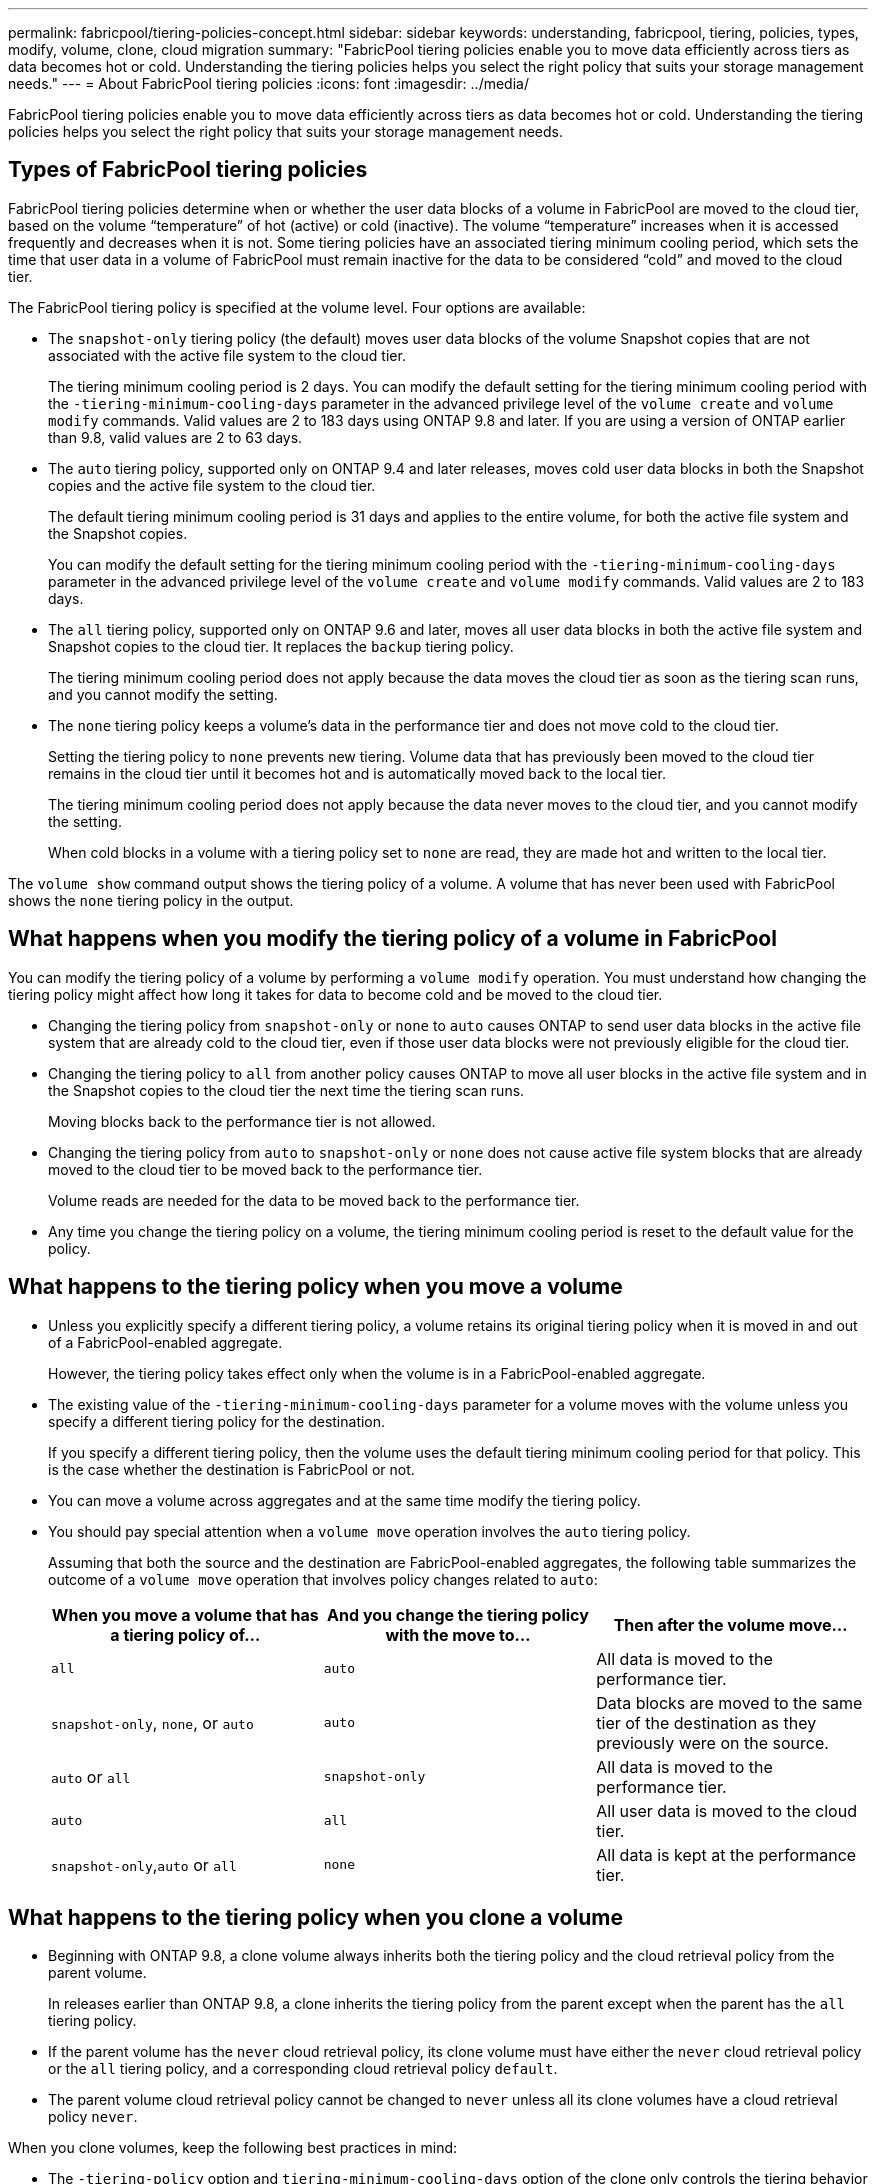 ---
permalink: fabricpool/tiering-policies-concept.html
sidebar: sidebar
keywords: understanding, fabricpool, tiering, policies, types, modify, volume, clone, cloud migration
summary: "FabricPool tiering policies enable you to move data efficiently across tiers as data becomes hot or cold. Understanding the tiering policies helps you select the right policy that suits your storage management needs."
---
= About FabricPool tiering policies
:icons: font
:imagesdir: ../media/

[.lead]
FabricPool tiering policies enable you to move data efficiently across tiers as data becomes hot or cold. Understanding the tiering policies helps you select the right policy that suits your storage management needs.

== Types of FabricPool tiering policies

FabricPool tiering policies determine when or whether the user data blocks of a volume in FabricPool are moved to the cloud tier, based on the volume "`temperature`" of hot (active) or cold (inactive). The volume "`temperature`" increases when it is accessed frequently and decreases when it is not. Some tiering policies have an associated tiering minimum cooling period, which sets the time that user data in a volume of FabricPool must remain inactive for the data to be considered "`cold`" and moved to the cloud tier.

The FabricPool tiering policy is specified at the volume level. Four options are available:

* The `snapshot-only` tiering policy (the default) moves user data blocks of the volume Snapshot copies that are not associated with the active file system to the cloud tier.
+
The tiering minimum cooling period is 2 days. You can modify the default setting for the tiering minimum cooling period with the `-tiering-minimum-cooling-days` parameter in the advanced privilege level of the `volume create` and `volume modify` commands. Valid values are 2 to 183 days using ONTAP 9.8 and later. If you are using a version of ONTAP earlier than 9.8, valid values are 2 to 63 days.

* The `auto` tiering policy, supported only on ONTAP 9.4 and later releases, moves cold user data blocks in both the Snapshot copies and the active file system to the cloud tier.
+
The default tiering minimum cooling period is 31 days and applies to the entire volume, for both the active file system and the Snapshot copies.
+
You can modify the default setting for the tiering minimum cooling period with the `-tiering-minimum-cooling-days` parameter in the advanced privilege level of the `volume create` and `volume modify` commands. Valid values are 2 to 183 days.

* The `all` tiering policy, supported only on ONTAP 9.6 and later, moves all user data blocks in both the active file system and Snapshot copies to the cloud tier. It replaces the `backup` tiering policy.
+
The tiering minimum cooling period does not apply because the data moves the cloud tier as soon as the tiering scan runs, and you cannot modify the setting.

* The `none` tiering policy keeps a volume's data in the performance tier and does not move cold to the cloud tier.
+
Setting the tiering policy to `none` prevents new tiering. Volume data that has previously been moved to the cloud tier remains in the cloud tier until it becomes hot and is automatically moved back to the local tier.
+
The tiering minimum cooling period does not apply because the data never moves to the cloud tier, and you cannot modify the setting.
+
When cold blocks in a volume with a tiering policy set to `none` are read, they are made hot and written to the local tier.

The `volume show` command output shows the tiering policy of a volume. A volume that has never been used with FabricPool shows the `none` tiering policy in the output.

== What happens when you modify the tiering policy of a volume in FabricPool

You can modify the tiering policy of a volume by performing a `volume modify` operation. You must understand how changing the tiering policy might affect how long it takes for data to become cold and be moved to the cloud tier.

* Changing the tiering policy from `snapshot-only` or `none` to `auto` causes ONTAP to send user data blocks in the active file system that are already cold to the cloud tier, even if those user data blocks were not previously eligible for the cloud tier.
* Changing the tiering policy to `all` from another policy causes ONTAP to move all user blocks in the active file system and in the Snapshot copies to the cloud tier the next time the tiering scan runs.
+
Moving blocks back to the performance tier is not allowed.

* Changing the tiering policy from `auto` to `snapshot-only` or `none` does not cause active file system blocks that are already moved to the cloud tier to be moved back to the performance tier.
+
Volume reads are needed for the data to be moved back to the performance tier.

* Any time you change the tiering policy on a volume, the tiering minimum cooling period is reset to the default value for the policy.

== What happens to the tiering policy when you move a volume

* Unless you explicitly specify a different tiering policy, a volume retains its original tiering policy when it is moved in and out of a FabricPool-enabled aggregate.
+
However, the tiering policy takes effect only when the volume is in a FabricPool-enabled aggregate.

* The existing value of the `-tiering-minimum-cooling-days` parameter for a volume moves with the volume unless you specify a different tiering policy for the destination.
+
If you specify a different tiering policy, then the volume uses the default tiering minimum cooling period for that policy. This is the case whether the destination is FabricPool or not.

* You can move a volume across aggregates and at the same time modify the tiering policy.
* You should pay special attention when a `volume move` operation involves the `auto` tiering policy.
+
Assuming that both the source and the destination are FabricPool-enabled aggregates, the following table summarizes the outcome of a `volume move` operation that involves policy changes related to `auto`:
+

|===

h| When you move a volume that has a tiering policy of... h| And you change the tiering policy with the move to... h| Then after the volume move...

a|
`all`
a|
`auto`
a|
All data is moved to the performance tier.
a|
`snapshot-only`, `none`, or `auto`
a|
`auto`
a|
Data blocks are moved to the same tier of the destination as they previously were on the source.
a|
`auto` or `all`
a|
`snapshot-only`
a|
All data is moved to the performance tier.
a|
`auto`
a|
`all`
a|
All user data is moved to the cloud tier.
a|
`snapshot-only`,`auto` or `all`
a|
`none`
a|
All data is kept at the performance tier.
|===

== What happens to the tiering policy when you clone a volume

* Beginning with ONTAP 9.8, a clone volume always inherits both the tiering policy and the cloud retrieval policy from the parent volume.
+
In releases earlier than ONTAP 9.8, a clone inherits the tiering policy from the parent except when the parent has the `all` tiering policy.

* If the parent volume has the `never` cloud retrieval policy, its clone volume must have either the `never` cloud retrieval policy or the `all` tiering policy, and a corresponding cloud retrieval policy `default`.
* The parent volume cloud retrieval policy cannot be changed to `never` unless all its clone volumes have a cloud retrieval policy `never`.

When you clone volumes, keep the following best practices in mind:

* The `-tiering-policy` option and `tiering-minimum-cooling-days` option of the clone only controls the tiering behavior of blocks unique to the clone. Therefore, we recommend using tiering settings on the parent FlexVol that are either move the same amount of data or move less data than any of the clones
* The cloud retrieval policy on the parent FlexVol should either move the same amount of data or should move more data than the retrieval policy of any of the clones

== How tiering policies work with cloud migration

FabricPool cloud data retrieval is controlled by tiering policies that determine data retrieval from the cloud tier to performance tier based on the read pattern. Read patterns can be either sequential or random.

The following table lists the tiering policies and the cloud data retrieval rules for each policy.

|===

h| Tiering policy h| Retrieval behavior

a|
none
a|
Sequential and random reads
a|
snapshot-only
a|
Sequential and random reads
a|
auto
a|
Random reads
a|
all
a|
No data retrieval
|===

Beginning with ONTAP 9.8, the cloud migration control `cloud-retrieval-policy` option overrides the default cloud migration or retrieval behavior controlled by the tiering policy.

The following table lists the supported cloud retrieval policies and their retrieval behavior.

|===

h| Cloud retrieval policy h| Retrieval behavior

a|
default
a|
Tiering policy decides what data should be pulled back, so there is no change to cloud data retrieval with "`default,`" `cloud-retrieval-policy`. This policy is the default value for any volume regardless of the hosted aggregate type.

a|
on-read
a|
All client-driven data read is pulled from cloud tier to performance tier.
a|
never
a|
No client-driven data is pulled from cloud tier to performance tier
a|
promote
a|

* For tiering policy "`none,`" all cloud data is pulled from the cloud tier to the performance tier
* For tiering policy "`snapshot-only,`" AFS data is pulled.

|===


// 2023-Apr-24, issue# 832
// 08 DEC 2021, BURT 1430515
